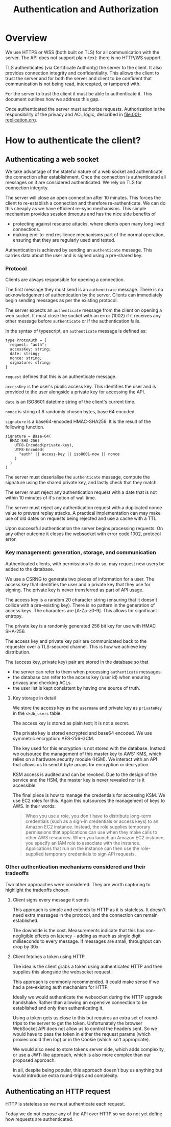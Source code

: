 #+TITLE: Authentication and Authorization

* Overview

We use HTTPS or WSS (both built on TLS) for all communication with the
server. The API does not support plain-text: there is no HTTP/WS
support.

TLS authenticates (via Certificate Authority) the server to the
client. It also provides connection integrity and confidentiality.
This allows the client to trust the server and for both the server and
client to be confident that communication is not being read,
intercepted, or tampered with.

For the server to trust the client it must be able to authenticate it.
This document outlines how we address this gap.

Once authenticated the server must authorize requests. Authorization
is the responsibility of the privacy and ACL logic, described in
[[file:001-replication.org]].

* How to authenticate the client?

** Authenticating a web socket

We take advantage of the stateful nature of a web socket and
authenticate the connection after establishment. Once the connection
is authenticated all messages on it are considered authenticated. We
rely on TLS for connection integrity.

The server will close an open connection after 10 minutes. This forces
the client to re-establish a connection and therefore re-authenticate.
We can do this cheaply as we have efficient re-sync mechanisms. This
simple mechanism provides session timeouts and has the nice side
benefits of

- protecting against resource attacks, where clients open many long
  lived connections.
- making end-to-end resilience mechanisms part of the normal operation,
  ensuring that they are regularly used and tested.

Authentication is achieved by sending an ~authenticate~ message. This
carries data about the user and is signed using a pre-shared key.

*** Protocol

Clients are always responsible for opening a connection.

The first message they must send is an ~authenticate~ message. There
is no acknowledgement of authentication by the server. Clients can
immediately begin sending messages as per the existing protocol.

The server expects an ~authenticate~ message from the client on
opening a web socket. It must close the socket with an error (1002) if
it receives any other message before ~authenticate~ or if the
authentication fails.

In the syntax of typescript, an ~authenticate~ message is defined as:

#+BEGIN_SRC typescript-ts
  type ProtoAuth = {
    request: "auth";
    accessKey: string;
    date: string;
    nonce: string;
    signature: string;
  }
#+END_SRC

~request~ defines that this is an authenticate message.

~accessKey~ is the user's public access key. This identifies the user
and is provided to the user alongside a private key for accessing the
API.

~date~ is an ISO8601 datetime string of the client's current time.

~nonce~ is string of 8 randomly chosen bytes, base 64 encoded.

~signature~ is a base64-encoded HMAC-SHA256. It is the result of the
following function.

#+BEGIN_EXAMPLE
signature = Base-64(
  HMAC-SHA-256(
    UTF8-Encoded(private-key),
    UTF8-Encoded(
      "auth" || access-key || iso8601-now || nonce
    )
  )
)
#+END_EXAMPLE

The server must deserialise the ~authenticate~ message, compute the
signature using the shared private key, and lastly check that they
match.

The server must reject any authentication request with a date that is
not within 10 minutes of it's notion of wall time.

The server must reject any authentication request with a duplicated
nonce value to prevent replay attacks. A practical implementation can
may make use of old dates on requests being rejected and use a cache
with a TTL.

Upon successful authentication the server begins processing requests.
On any other outcome it closes the websocket with error code 1002,
protocol error.

*** Key management: generation, storage, and communication

Authenticated clients, with permissions to do so, may request new
users be added to the database.

We use a CSRNG to generate two pieces of information for a user. The
access key that identifies the user and a private key that they use
for signing. The private key is never transferred as part of API
usage.

The access key is a random 20 character string (ensuring that it
doesn't collide with a pre-existing key). There is no pattern in the
generation of access keys. The characters are [A-Za-z0-9]. This allows
for significant entropy.

The private key is a randomly generated 256 bit key for use with HMAC
SHA-256.

The access key and private key pair are communicated back to the
requester over a TLS-secured channel. This is how we achieve key
distribution.

The (access key, private key) pair are stored in the database so
that

- the server can refer to them when processing ~authenticate~
  messages.
- the database can refer to the access key (user id) when ensuring
  privacy and checking ACLs.
- the user list is kept consistent by having one source of truth.

**** Key storage in detail

We store the access key as the ~username~ and private key as
~privateKey~ in the ~skdb_users~ table.

The access key is stored as plain text; it is not a secret.

The private key is stored encrypted and base64 encoded. We use
symmetric encryption: AES-256-GCM.

The key used for this encryption is not stored with the database.
Instead we outsource the management of this master key to AWS' KMS,
which relies on a hardware security module (HSM). We interact with an
API that allows us to send it byte arrays for encryption or
decryption.

KSM access is audited and can be revoked. Due to the design of the
service and the HSM, the master key is never revealed nor is it
accessible.

The final piece is how to manage the credentials for accessing KSM. We
use EC2 roles for this. Again this outsources the management of keys
to AWS. In their words:

#+BEGIN_QUOTE
When you use a role, you don't have to distribute long-term
credentials (such as a sign-in credentials or access keys) to an
Amazon EC2 instance. Instead, the role supplies temporary permissions
that applications can use when they make calls to other AWS resources.
When you launch an Amazon EC2 instance, you specify an IAM role to
associate with the instance. Applications that run on the instance can
then use the role-supplied temporary credentials to sign API requests.
#+END_QUOTE

*** Other authentication mechanisms considered and their tradeoffs

Two other approaches were considered. They are worth capturing to
highlight the tradeoffs chosen.

**** Client signs every message it sends

This approach is simple and extends to HTTP as it is stateless. It
doesn't need extra messages in the protocol, and the connection can
remain established.

The downside is the cost. Measurements indicate that this has
non-negligible effects on latency - adding as much as single digit
milliseconds to every message. If messages are small, throughput can
drop by 30x.

**** Client fetches a token using HTTP

The idea is the client grabs a token using authenticated HTTP and then
supplies this alongside the websocket request.

This approach is commonly recommended. It could make sense if we had
a pre-existing auth mechanism for HTTP.

Ideally we would authenticate the websocket during the HTTP upgrade
handshake. Rather than allowing an expensive connection to be
established and only then authenticating it.

Using a token gets us close to this but requires an extra set of
round-trips to the server to get the token. Unfortunately the browser
WebSocket API does not allow us to control the headers sent. So we
would have to pass the token in either the request params (which
proxies could then log) or in the Cookie (which isn't appropriate).

We would also need to store tokens server side, which adds complexity,
or use a JWT-like approach, which is also more complex than our
proposed approach.

In all, despite being popular, this approach doesn't buy us anything
but would introduce extra round-trips and complexity.

** Authenticating an HTTP request

HTTP is stateless so we must authenticate each request.

Today we do not expose any of the API over HTTP so we do not yet
define how requests are authenticated.

